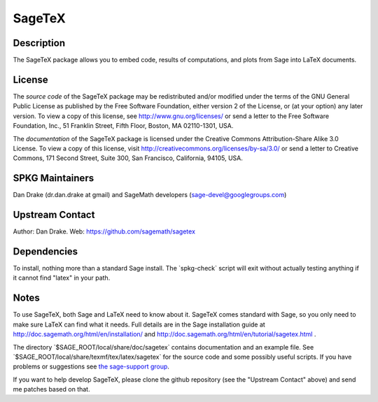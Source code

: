 SageTeX
=======

Description
-----------

The SageTeX package allows you to embed code, results of computations,
and plots from Sage into LaTeX documents.

License
-------

The *source code* of the SageTeX package may be redistributed and/or
modified under the terms of the GNU General Public License as published
by the Free Software Foundation, either version 2 of the License, or (at
your option) any later version. To view a copy of this license, see
http://www.gnu.org/licenses/ or send a letter to the Free Software
Foundation, Inc., 51 Franklin Street, Fifth Floor, Boston, MA
02110-1301, USA.

The *documentation* of the SageTeX package is licensed under the
Creative Commons Attribution-Share Alike 3.0 License. To view a copy of
this license, visit http://creativecommons.org/licenses/by-sa/3.0/ or
send a letter to Creative Commons, 171 Second Street, Suite 300, San
Francisco, California, 94105, USA.


SPKG Maintainers
----------------

Dan Drake (dr.dan.drake at gmail) and SageMath developers
(sage-devel@googlegroups.com)


Upstream Contact
----------------

Author: Dan Drake. Web: https://github.com/sagemath/sagetex

Dependencies
------------

To install, nothing more than a standard Sage install. The
\`spkg-check\` script will exit without actually testing anything if it
cannot find "latex" in your path.

Notes
-----

To use SageTeX, both Sage and LaTeX need to know about it. SageTeX comes
standard with Sage, so you only need to make sure LaTeX can find what it
needs. Full details are in the Sage installation guide at
http://doc.sagemath.org/html/en/installation/ and
http://doc.sagemath.org/html/en/tutorial/sagetex.html .

The directory \`$SAGE_ROOT/local/share/doc/sagetex\` contains
documentation and an example file. See
\`$SAGE_ROOT/local/share/texmf/tex/latex/sagetex\` for the source code
and some possibly useful scripts. If you have problems or suggestions
see `the sage-support
group <http://groups.google.com/group/sage-support>`__.

If you want to help develop SageTeX, please clone the github repository
(see the "Upstream Contact" above) and send me patches based on that.
